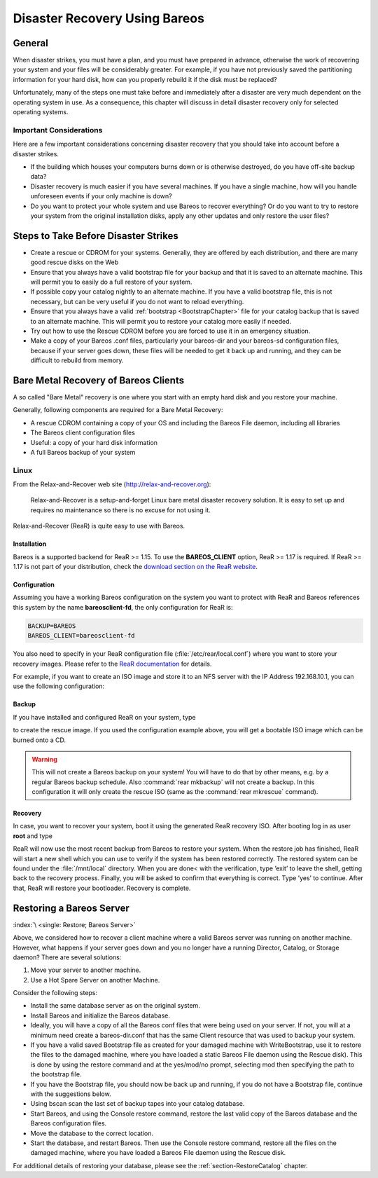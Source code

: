 .. _RescueChapter:

Disaster Recovery Using Bareos
==============================

.. index::
   single: Disaster; Recovery
   single: Recovery; Disaster Recovery

General
-------

When disaster strikes, you must have a plan, and you must have prepared in advance, otherwise the work of recovering your system and your files will be considerably greater. For example, if you have not previously saved the partitioning information for your hard disk, how can you properly rebuild it if the disk must be replaced?

Unfortunately, many of the steps one must take before and immediately after a disaster are very much dependent on the operating system in use. As a consequence, this chapter will discuss in detail disaster recovery only for selected operating systems.

Important Considerations
~~~~~~~~~~~~~~~~~~~~~~~~

Here are a few important considerations concerning disaster recovery that you should take into account before a disaster strikes.

-  If the building which houses your computers burns down or is otherwise destroyed, do you have off-site backup data?

-  Disaster recovery is much easier if you have several machines. If you have a single machine, how will you handle unforeseen events if your only machine is down?

-  Do you want to protect your whole system and use Bareos to recover everything? Or do you want to try to restore your system from the original installation disks, apply any other updates and only restore the user files?

.. _section-before-disaster:

Steps to Take Before Disaster Strikes
-------------------------------------

-  Create a rescue or CDROM for your systems. Generally, they are offered by each distribution, and there are many good rescue disks on the Web

-  Ensure that you always have a valid bootstrap file for your backup and that it is saved to an alternate machine. This will permit you to easily do a full restore of your system.

-  If possible copy your catalog nightly to an alternate machine. If you have a valid bootstrap file, this is not necessary, but can be very useful if you do not want to reload everything.

-  Ensure that you always have a valid :ref:`bootstrap <BootstrapChapter>` file for your catalog backup that is saved to an alternate machine. This will permit you to restore your catalog more easily if needed.

-  Try out how to use the Rescue CDROM before you are forced to use it in an emergency situation.

-  Make a copy of your Bareos .conf files, particularly your bareos-dir  and your bareos-sd configuration files, because if your server goes down, these files will be needed to get it back up and running, and they can be difficult to rebuild from memory.

.. _section-BareMetalRestoreClient:

Bare Metal Recovery of Bareos Clients
-------------------------------------

A so called "Bare Metal" recovery is one where you start with an empty hard disk and you restore your machine.

Generally, following components are required for a Bare Metal Recovery:

-  A rescue CDROM containing a copy of your OS and including the Bareos File daemon, including all libraries

-  The Bareos client configuration files

-  Useful: a copy of your hard disk information

-  A full Bareos backup of your system

.. _section-rear:

Linux
~~~~~

.. index::
   single: Disaster; Recovery; Linux

From the Relax-and-Recover web site (`http://relax-and-recover.org <http://relax-and-recover.org>`_):

   Relax-and-Recover is a setup-and-forget Linux bare metal disaster recovery solution. It is easy to set up and requires no maintenance so there is no excuse for not using it.

Relax-and-Recover (ReaR) is quite easy to use with Bareos.

Installation
^^^^^^^^^^^^

Bareos is a supported backend for ReaR >= 1.15. To use the :strong:`BAREOS_CLIENT` option, ReaR >= 1.17 is required. If ReaR >= 1.17 is not part of your distribution, check the `download section on the
ReaR website <http://relax-and-recover.org/download/>`_.

Configuration
^^^^^^^^^^^^^

Assuming you have a working Bareos configuration on the system you want to protect with ReaR and Bareos references this system by the name :strong:`bareosclient-fd`, the only configuration for ReaR is:

.. code-block:: cfg

   BACKUP=BAREOS
   BAREOS_CLIENT=bareosclient-fd

You also need to specify in your ReaR configuration file (:file:`/etc/rear/local.conf`) where you want to store your recovery images. Please refer to the `ReaR documentation <http://relax-and-recover.org/documentation/>`_ for details.

For example, if you want to create an ISO image and store it to an NFS server with the IP Address 192.168.10.1, you can use the following configuration:

.. code-block:: cfg
   :caption: Full Rear configuration in /etc/rear/local.conf

   # This is default:
   #OUTPUT=ISO
   # Where to write the iso image
   # You can use NFS, if you want to write your iso image to a nfs server
   # If you leave this blank, it will
   # be written to: /var/lib/rear/output/
   OUTPUT_URL=nfs://192.168.10.1/rear
   BACKUP=BAREOS
   BAREOS_CLIENT=bareosclient-fd

Backup
^^^^^^

If you have installed and configured ReaR on your system, type

.. code-block:: shell-session
   :caption: Create Rescue Image

   root@host:~# rear -v mkrescue

to create the rescue image. If you used the configuration example above, you will get a bootable ISO image which can be burned onto a CD.



.. warning::

   This will not create a Bareos backup on your system! You will have to do that by
   other means, e.g. by a regular Bareos backup schedule.
   Also :command:`rear mkbackup` will not create a backup.
   In this configuration it will only create the rescue ISO
   (same as the :command:`rear mkrescue` command).

Recovery
^^^^^^^^

In case, you want to recover your system, boot it using the generated ReaR recovery ISO. After booting log in as user **root** and type

.. code-block:: shell-session
   :caption: Restore your system using Rear and Bareos

   root@host:~# rear recover

ReaR will now use the most recent backup from Bareos to restore your system. When the restore job has finished, ReaR will start a new shell which you can use to verify if the system has been restored correctly. The restored system can be found under the :file:`/mnt/local` directory. When you are done< with the verification, type ’exit’ to leave the shell, getting back to the recovery process. Finally, you will be asked to confirm that everything is correct. Type ’yes’ to continue. After that,
ReaR will restore your bootloader. Recovery is complete.




.. _section-RestoreServer:

Restoring a Bareos Server
-------------------------

:index:`\ <single: Restore; Bareos Server>`\

Above, we considered how to recover a client machine where a valid Bareos server was running on another machine. However, what happens if your server goes down and you no longer have a running Director, Catalog, or Storage daemon? There are several solutions:

#. Move your server to another machine.

#. Use a Hot Spare Server on another Machine.

Consider the following steps:

-  Install the same database server as on the original system.

-  Install Bareos and initialize the Bareos database.

-  Ideally, you will have a copy of all the Bareos conf files that were being used on your server. If not, you will at a minimum need create a bareos-dir.conf that has the same Client resource that was used to backup your system.

-  If you have a valid saved Bootstrap file as created for your damaged machine with WriteBootstrap, use it to restore the files to the damaged machine, where you have loaded a static Bareos File daemon using the Rescue disk). This is done by using the restore command and at the yes/mod/no prompt, selecting mod then specifying the path to the bootstrap file.

-  If you have the Bootstrap file, you should now be back up and running, if you do not have a Bootstrap file, continue with the suggestions below.

-  Using bscan scan the last set of backup tapes into your catalog database.

-  Start Bareos, and using the Console restore command, restore the last valid copy of the Bareos database and the Bareos configuration files.

-  Move the database to the correct location.

-  Start the database, and restart Bareos. Then use the Console restore command, restore all the files on the damaged machine, where you have loaded a Bareos File daemon using the Rescue disk.

For additional details of restoring your database, please see the :ref:`section-RestoreCatalog` chapter.
